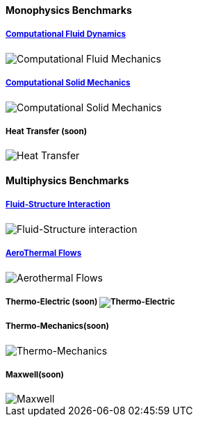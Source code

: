 ++++
<h4> Monophysics Benchmarks</h4>
<div class="row">
<div class="small-4 columns">
    <div class="panel"><h5><a href="/benchmarks/cfd/">Computational Fluid Dynamics</a></h5>
    <img class="thumbnail" src="/images/toolbox/FlowAroundCylinder-600x300.png" alt="Computational Fluid Mechanics">
  </div></div>
  <div class="small-4 columns">
  <div class="panel"><h5><a href="/benchmarks/csm/">Computational Solid Mechanics</a></h5>
  <img class="thumbnail" src="/images/toolbox/torsionbarNeoHookIncompT2-600x300.png" alt="Computational Solid Mechanics">
  </div>
  </div>
  <div class="small-4 columns">
  <!-- <div class="panel"><h5><a href="/benchmarks/heat/">Heat Transfer</a></h5> -->
  <div class="panel"><h5>Heat Transfer (soon)</h5>
  <img class="thumbnail" src="/images/toolbox/heat-transfer-building-600x300.png" alt="Heat Transfer">
  </div>
  </div>
</div>
++++

++++
<h4> Multiphysics Benchmarks</h4>
<div class="row">
<div class="small-4 columns">
    <div class="panel"><h5><a href="/benchmarks/fsi/">Fluid-Structure Interaction</a></h5>
    <img class="thumbnail" src="/images/toolbox/wp3dP3P2G2-struct-disp-t2-600x300.png" alt="Fluid-Structure interaction">
  </div></div>

  <div class="small-4 columns">
  <div class="panel"><h5><a href="/benchmarks/cfd/">AeroThermal Flows</a></h5>
  <img class="thumbnail" src="/images/toolbox/feelpp-aerothermal-2-600x300.png" alt="Aerothermal Flows">
  </div>
  </div>

 <div class="small-4 columns">
  <!-- <div class="panel"><h5><a href="/benchmarks/thermoelectric/">Thermo-Electric</a></h5> -->
  <div class="panel"><h5>Thermo-Electric (soon)</a>
  <img class="thumbnail" src="/images/toolbox/peltiermodule-electricpotential-600x300.png" alt="Thermo-Electric">
  </div>
  </div>
</div>
<div class="row">  
  <div class="small-4 columns">
  <div class="panel"><h5>Thermo-Mechanics(soon)</h5>
  <img class="thumbnail" src="/images/toolbox/VonMises_rescale-600x300.png" alt="Thermo-Mechanics">
  </div>
  </div>

    <div class="small-4 columns">
  <div class="panel"><h5>Maxwell(soon)</h5>
  <img class="thumbnail" src="/images/toolbox/Magnet_3D_brochure_highresolution2-600x300.png" alt="Maxwell">
  </div>
  </div>
</div>

++++


